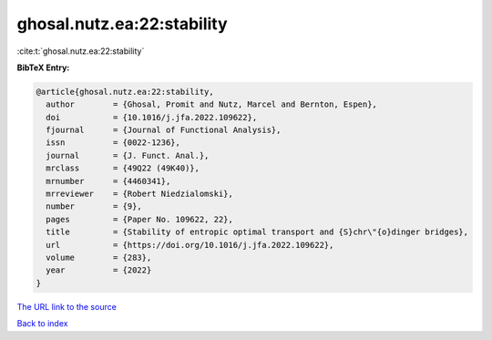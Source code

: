 ghosal.nutz.ea:22:stability
===========================

:cite:t:`ghosal.nutz.ea:22:stability`

**BibTeX Entry:**

.. code-block:: bibtex

   @article{ghosal.nutz.ea:22:stability,
     author        = {Ghosal, Promit and Nutz, Marcel and Bernton, Espen},
     doi           = {10.1016/j.jfa.2022.109622},
     fjournal      = {Journal of Functional Analysis},
     issn          = {0022-1236},
     journal       = {J. Funct. Anal.},
     mrclass       = {49Q22 (49K40)},
     mrnumber      = {4460341},
     mrreviewer    = {Robert Niedzialomski},
     number        = {9},
     pages         = {Paper No. 109622, 22},
     title         = {Stability of entropic optimal transport and {S}chr\"{o}dinger bridges},
     url           = {https://doi.org/10.1016/j.jfa.2022.109622},
     volume        = {283},
     year          = {2022}
   }
`The URL link to the source <https://doi.org/10.1016/j.jfa.2022.109622>`_


`Back to index <../By-Cite-Keys.html>`_
